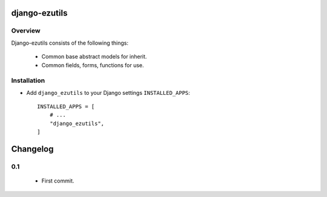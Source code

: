 ==============
django-ezutils
==============


Overview
---------

Django-ezutils consists of the following things:

    - Common base abstract models for inherit.

    - Common fields, forms, functions for use.

Installation
-------------

- Add ``django_ezutils`` to your Django settings ``INSTALLED_APPS``::

    INSTALLED_APPS = [
        # ...
        "django_ezutils",
    ]

=========
Changelog
=========

0.1
---

    - First commit.
